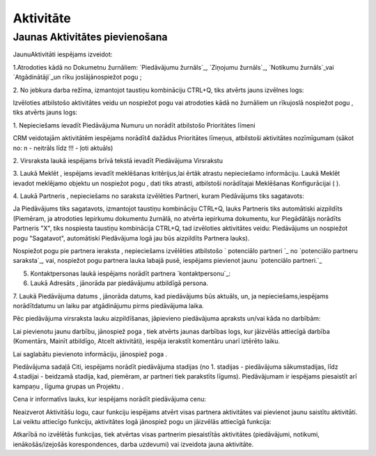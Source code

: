 .. 743 ==============Aktivitāte============== 

Jaunas Aktivitātes pievienošana
+++++++++++++++++++++++++++++++

JaunuAktivitāti iespējams izveidot:

1.Atrodoties kādā no Dokumetnu žurnāliem: `Piedāvājumu žurnāls`_,
`Ziņojumu žurnāls`_, `Notikumu žurnāls`_vai `Atgādinātāji`_un rīku
joslājānospiežot pogu ;

2. No jebkura darba režīma, izmantojot taustiņu kombināciju CTRL+Q,
tiks atvērts jauns izvēlnes logs:







Izvēloties atbilstošo aktivitātes veidu un nospiežot pogu vai
atrodoties kādā no žurnāliem un rīkujoslā nospiežot pogu , tiks
atvērts jauns logs:







1. Nepieciešams ievadīt Piedāvājuma Numuru un norādīt atbilstošo
Prioritātes līmeni



CRM veidotajām aktivitātēm iespējams norādīt4 dažādus Prioritātes
līmeņus, atbilstoši aktivitātes nozīmīgumam (sākot no: n - neitrāls
līdz !!! - ļoti aktuāls)



2. Virsraksta laukā iespējams brīvā tekstā ievadīt Piedāvājuma
Virsrakstu

3. Laukā Meklēt , iespējams ievadīt meklēšanas kritērijus,lai ērtāk
atrastu nepieciešamo informāciju. Laukā Meklēt ievadot meklējamo
objektu un nospiežot pogu , dati tiks atrasti, atbilstoši norādītajai
Meklēšanas Konfigurācijai ( ).

4. Laukā Partneris , nepieciešams no saraksta izvēlēties Partneri,
kuram Piedāvājums tiks sagatavots:







Ja Piedāvājums tiks sagatavots, izmantojot taustiņu kombināciju
CTRL+Q, lauks Partneris tiks automātiski aizpildīts (Piemēram, ja
atrodoties Iepirkumu dokumentu žurnālā, no atvērta iepirkuma
dokumentu, kur Piegādātājs norādīts Partneris "X", tiks nospiesta
taustiņu kombinācija CTRL+Q, tad izvēloties aktivitātes veidu:
Piedāvājums un nospiežot pogu "Sagatavot", automātiski Piedāvājuma
logā jau būs aizpildīts Partnera lauks).



Nospiežot pogu pie partnera ieraksta , nepieciešams izvēlēties
atbilstošo ` potenciālo partneri `_ no `potenciālo partneru
saraksta`_, vai, nospiežot pogu partnera lauka labajā pusē, iespējams
pievienot jaunu `potenciālo partneri.`_



5. Kontaktpersonas laukā iespējams norādīt partnera `kontaktpersonu`_:







6. Laukā Adresāts , jānorāda par piedāvājumu atbildīgā persona.

7. Laukā Piedāvājuma datums , jānorāda datums, kad piedāvājums būs
aktuāls, un, ja nepieciešams,iespējams norādītdatumu un laiku par
atgādinājumu pirms piedāvājuma laika.



Pēc piedāvājuma virsraksta lauku aizpildīšanas, jāpievieno piedāvājuma
apraksts un/vai kāda no darbībām:






Lai pievienotu jaunu darbību, jānospiež poga , tiek atvērts jaunas
darbības logs, kur jāizvēlās attiecīgā darbība (Komentārs, Mainīt
atbildīgo, Atcelt aktivitāti), iespēja ierakstīt komentāru unarī
iztērēto laiku.

Lai saglabātu pievienoto informāciju, jānospiež poga .



Piedāvājuma sadaļā Citi, iespējams norādīt piedāvājuma stadijas (no 1.
stadijas - piedāvājuma sākumstadijas, līdz 4.stadijai - beidzamā
stadija, kad, piemēram, ar partneri tiek parakstīts līgums).
Piedāvājumam ir iespējams piesaistīt arī kampaņu , līguma grupas un
Projektu .

Cena ir informatīvs lauks, kur iespējams norādīt piedāvājuma cenu:







Neaizverot Aktivitāšu logu, caur funkciju iespējams atvērt visas
partnera aktivitātes vai pievienot jaunu saistītu aktivitāti. Lai
veiktu attiecīgo funkciju, aktivitātes logā jānospiež pogu un
jāizvēlās attiecīgā funkcija:







Atkarībā no izvēlētās funkcijas, tiek atvērtas visas partnerim
piesaistītās aktivitātes (piedāvājumi, notikumi, ienākošās/izejošās
korespondences, darba uzdevumi) vai izveidota jauna aktivitāte.

 